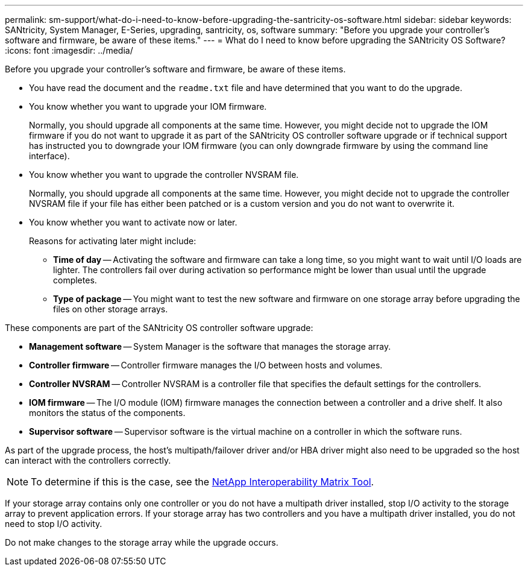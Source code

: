 ---
permalink: sm-support/what-do-i-need-to-know-before-upgrading-the-santricity-os-software.html
sidebar: sidebar
keywords: SANtricity, System Manager, E-Series, upgrading, santricity, os, software
summary: "Before you upgrade your controller’s software and firmware, be aware of these items."
---
= What do I need to know before upgrading the SANtricity OS Software?
:icons: font
:imagesdir: ../media/

[.lead]
Before you upgrade your controller's software and firmware, be aware of these items.

* You have read the  document and the `readme.txt` file and have determined that you want to do the upgrade.
* You know whether you want to upgrade your IOM firmware.
+
Normally, you should upgrade all components at the same time. However, you might decide not to upgrade the IOM firmware if you do not want to upgrade it as part of the SANtricity OS controller software upgrade or if technical support has instructed you to downgrade your IOM firmware (you can only downgrade firmware by using the command line interface).

* You know whether you want to upgrade the controller NVSRAM file.
+
Normally, you should upgrade all components at the same time. However, you might decide not to upgrade the controller NVSRAM file if your file has either been patched or is a custom version and you do not want to overwrite it.

* You know whether you want to activate now or later.
+
Reasons for activating later might include:

 ** *Time of day* -- Activating the software and firmware can take a long time, so you might want to wait until I/O loads are lighter. The controllers fail over during activation so performance might be lower than usual until the upgrade completes.
 ** *Type of package* -- You might want to test the new software and firmware on one storage array before upgrading the files on other storage arrays.

These components are part of the SANtricity OS controller software upgrade:

* *Management software* -- System Manager is the software that manages the storage array.
* *Controller firmware* -- Controller firmware manages the I/O between hosts and volumes.
* *Controller NVSRAM* -- Controller NVSRAM is a controller file that specifies the default settings for the controllers.
* *IOM firmware* -- The I/O module (IOM) firmware manages the connection between a controller and a drive shelf. It also monitors the status of the components.
* *Supervisor software* -- Supervisor software is the virtual machine on a controller in which the software runs.

As part of the upgrade process, the host's multipath/failover driver and/or HBA driver might also need to be upgraded so the host can interact with the controllers correctly.

[NOTE]
====
To determine if this is the case, see the https://mysupport.netapp.com/matrix[NetApp Interoperability Matrix Tool].
====

If your storage array contains only one controller or you do not have a multipath driver installed, stop I/O activity to the storage array to prevent application errors. If your storage array has two controllers and you have a multipath driver installed, you do not need to stop I/O activity.

Do not make changes to the storage array while the upgrade occurs.
